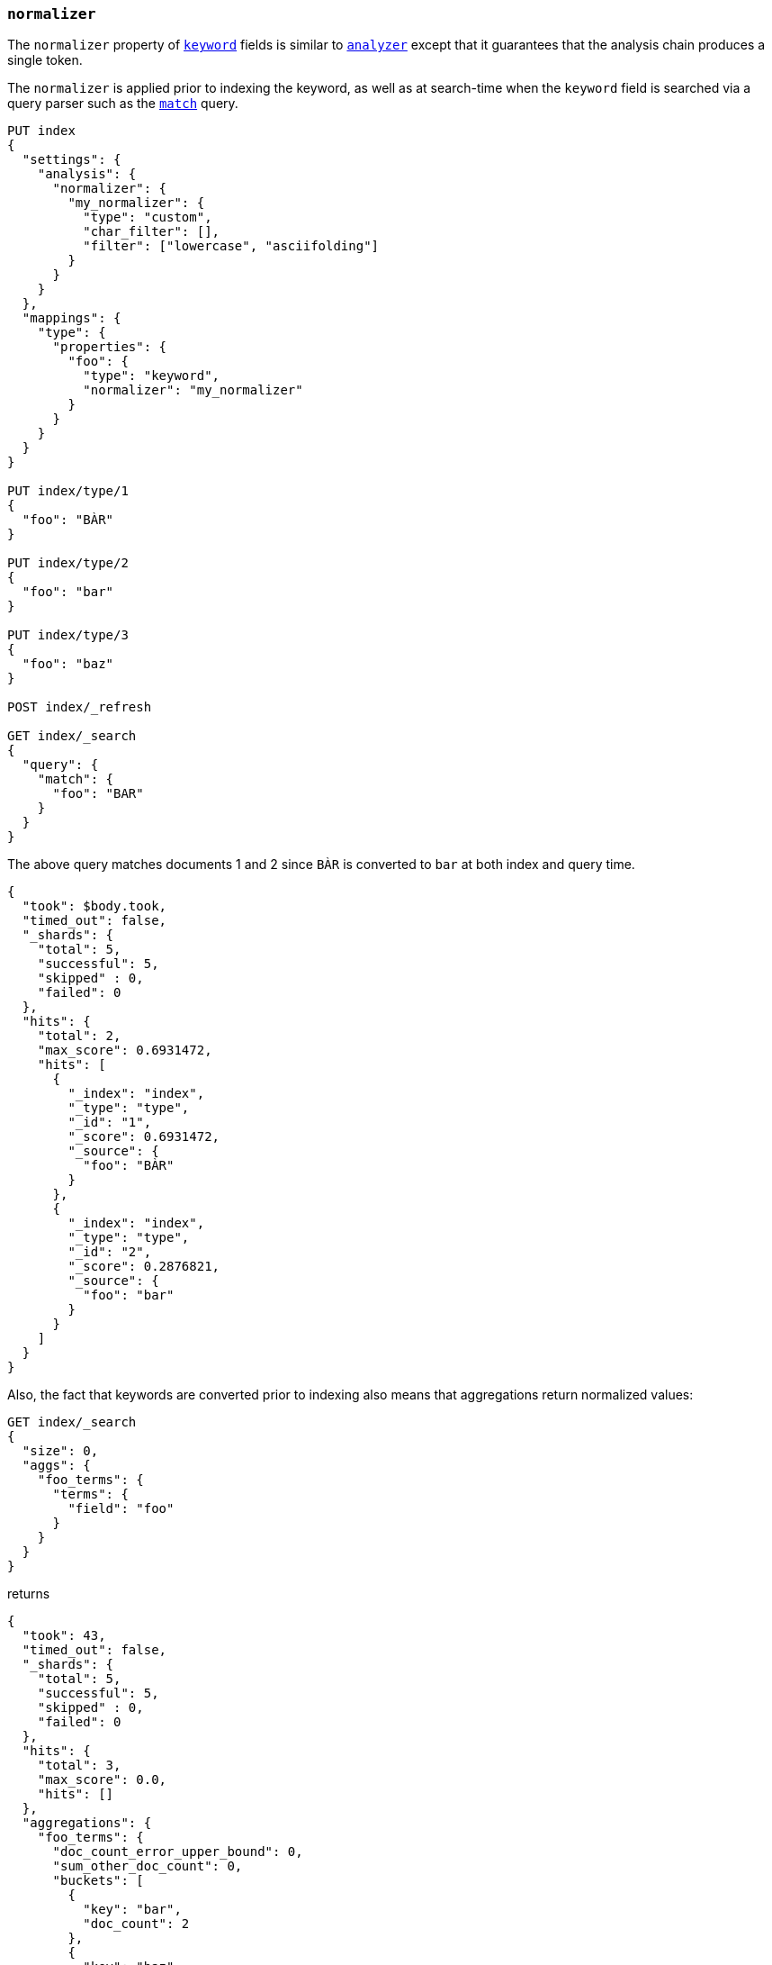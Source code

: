 [[normalizer]]
=== `normalizer`

The `normalizer` property of <<keyword,`keyword`>> fields is similar to
<<analyzer,`analyzer`>> except that it guarantees that the analysis chain
produces a single token.

The `normalizer` is applied prior to indexing the keyword, as well as at
search-time when the `keyword` field is searched via a query parser such as
the <<query-dsl-match-query,`match`>> query.

[source,js]
--------------------------------
PUT index
{
  "settings": {
    "analysis": {
      "normalizer": {
        "my_normalizer": {
          "type": "custom",
          "char_filter": [],
          "filter": ["lowercase", "asciifolding"]
        }
      }
    }
  },
  "mappings": {
    "type": {
      "properties": {
        "foo": {
          "type": "keyword",
          "normalizer": "my_normalizer"
        }
      }
    }
  }
}

PUT index/type/1
{
  "foo": "BÀR"
}

PUT index/type/2
{
  "foo": "bar"
}

PUT index/type/3
{
  "foo": "baz"
}

POST index/_refresh

GET index/_search
{
  "query": {
    "match": {
      "foo": "BAR"
    }
  }
}
--------------------------------
// CONSOLE

The above query matches documents 1 and 2 since `BÀR` is converted to `bar` at
both index and query time.

[source,js]
----------------------------
{
  "took": $body.took,
  "timed_out": false,
  "_shards": {
    "total": 5,
    "successful": 5,
    "skipped" : 0,
    "failed": 0
  },
  "hits": {
    "total": 2,
    "max_score": 0.6931472,
    "hits": [
      {
        "_index": "index",
        "_type": "type",
        "_id": "1",
        "_score": 0.6931472,
        "_source": {
          "foo": "BÀR"
        }
      },
      {
        "_index": "index",
        "_type": "type",
        "_id": "2",
        "_score": 0.2876821,
        "_source": {
          "foo": "bar"
        }
      }
    ]
  }
}
----------------------------
// TESTRESPONSE[s/"took".*/"took": "$body.took",/]

Also, the fact that keywords are converted prior to indexing also means that
aggregations return normalized values:

[source,js]
----------------------------
GET index/_search
{
  "size": 0,
  "aggs": {
    "foo_terms": {
      "terms": {
        "field": "foo"
      }
    }
  }
}
----------------------------
// CONSOLE
// TEST[continued]

returns

[source,js]
----------------------------
{
  "took": 43,
  "timed_out": false,
  "_shards": {
    "total": 5,
    "successful": 5,
    "skipped" : 0,
    "failed": 0
  },
  "hits": {
    "total": 3,
    "max_score": 0.0,
    "hits": []
  },
  "aggregations": {
    "foo_terms": {
      "doc_count_error_upper_bound": 0,
      "sum_other_doc_count": 0,
      "buckets": [
        {
          "key": "bar",
          "doc_count": 2
        },
        {
          "key": "baz",
          "doc_count": 1
        }
      ]
    }
  }
}
----------------------------
// TESTRESPONSE[s/"took".*/"took": "$body.took",/]
